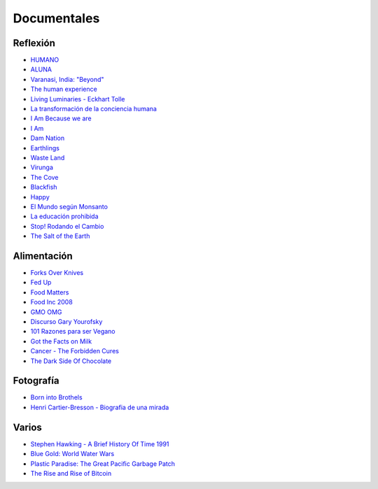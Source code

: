 .. title: Documentales
.. slug: documentales
.. date: 2016-10-02 20:58:06 UTC-03:00
.. tags:
.. category:
.. link:
.. description:
.. type: text

============
Documentales
============

Reflexión
=========

- `HUMANO <http://www.humanofilm.com/>`_
- `ALUNA <http://www.alunathemovie.com/es/>`_
- `Varanasi, India: "Beyond" <https://vimeo.com/55246312>`_
- `The human experience <https://vimeo.com/57076124>`_
- `Living Luminaries - Eckhart Tolle <https://www.youtube.com/watch?v=T5WhuDTMgn8>`_
- `La transformación de la conciencia humana <https://www.youtube.com/watch?v=7qdkn45ripM>`_
- `I Am Because we are <https://www.youtube.com/watch?v=yHbsqoYFxjQ>`_
- `I Am <http://www.imdb.com/title/tt1741225/?ref_=fn_al_tt_1>`_
- `Dam Nation <http://damnationfilm.com/>`_
- `Earthlings <https://vimeo.com/24715637>`_
- `Waste Land <http://www.wastelandmovie.com/>`_
- `Virunga <http://virungamovie.com/>`_
- `The Cove <http://www.thecovemovie.com/>`_
- `Blackfish <http://www.blackfishmovie.com/>`_
- `Happy <http://www.thehappymovie.com/>`_
- `El Mundo según Monsanto <https://www.youtube.com/watch?v=B_VUfvTG-9M>`_
- `La educación prohibida <http://www.educacionprohibida.com/>`_
- `Stop! Rodando el Cambio <https://www.youtube.com/watch?v=hGqpf3RX0Ik#t=2635>`_
- `The Salt of the Earth <http://sonyclassics.com/thesaltoftheearth/>`_

Alimentación
============
- `Forks Over Knives <http://www.imdb.com/title/tt1567233/>`_
- `Fed Up <http://www.imdb.com/title/tt2381335/>`_
- `Food Matters <http://www.idocumentales.net/ver-food-matters-online>`_
- `Food Inc 2008 <https://vimeo.com/55992935>`_
- `GMO OMG <http://www.gmofilm.com/>`_
- `Discurso Gary Yourofsky <https://www.youtube.com/watch?v=PgiEpQUU4no>`_
- `101 Razones para ser Vegano <https://www.youtube.com/watch?v=4Tk0fMvwIT4>`_
- `Got the Facts on Milk <https://www.youtube.com/watch?v=ctpfTTbHNmg>`_
- `Cancer - The Forbidden Cures <https://www.youtube.com/watch?v=gWLrfNJICeM>`_
- `The Dark Side Of Chocolate <http://www.thedarksideofchocolate.org/>`_

Fotografía
==========
- `Born into Brothels <https://www.youtube.com/watch?v=fFimoCd-zqI>`_
- `Henri Cartier-Bresson - Biografia de una mirada <https://vimeo.com/71513975>`_

Varios
======
- `Stephen Hawking - A Brief History Of Time 1991 <https://www.youtube.com/watch?v=UAfxKExKjVQ>`_
- `Blue Gold: World Water Wars <http://www.bluegold-worldwaterwars.com/>`_
- `Plastic Paradise: The Great Pacific Garbage Patch <http://plasticparadisemovie.com/>`_
- `The Rise and Rise of Bitcoin <http://bitcoindoc.com/>`_
